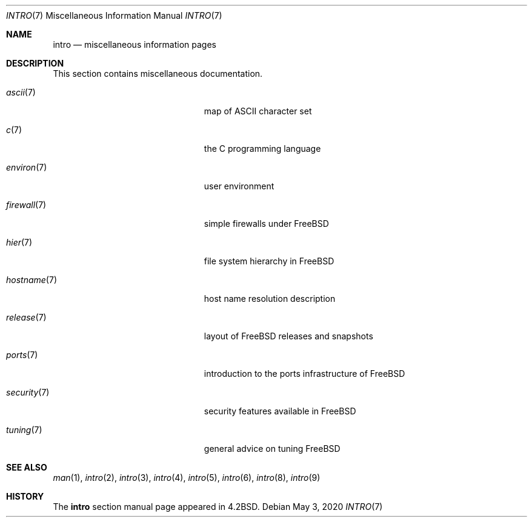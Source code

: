 .\" Copyright (c) 1983, 1990, 1993
.\"	The Regents of the University of California.  All rights reserved.
.\"
.\" Redistribution and use in source and binary forms, with or without
.\" modification, are permitted provided that the following conditions
.\" are met:
.\" 1. Redistributions of source code must retain the above copyright
.\"    notice, this list of conditions and the following disclaimer.
.\" 2. Redistributions in binary form must reproduce the above copyright
.\"    notice, this list of conditions and the following disclaimer in the
.\"    documentation and/or other materials provided with the distribution.
.\" 3. Neither the name of the University nor the names of its contributors
.\"    may be used to endorse or promote products derived from this software
.\"    without specific prior written permission.
.\"
.\" THIS SOFTWARE IS PROVIDED BY THE REGENTS AND CONTRIBUTORS ``AS IS'' AND
.\" ANY EXPRESS OR IMPLIED WARRANTIES, INCLUDING, BUT NOT LIMITED TO, THE
.\" IMPLIED WARRANTIES OF MERCHANTABILITY AND FITNESS FOR A PARTICULAR PURPOSE
.\" ARE DISCLAIMED.  IN NO EVENT SHALL THE REGENTS OR CONTRIBUTORS BE LIABLE
.\" FOR ANY DIRECT, INDIRECT, INCIDENTAL, SPECIAL, EXEMPLARY, OR CONSEQUENTIAL
.\" DAMAGES (INCLUDING, BUT NOT LIMITED TO, PROCUREMENT OF SUBSTITUTE GOODS
.\" OR SERVICES; LOSS OF USE, DATA, OR PROFITS; OR BUSINESS INTERRUPTION)
.\" HOWEVER CAUSED AND ON ANY THEORY OF LIABILITY, WHETHER IN CONTRACT, STRICT
.\" LIABILITY, OR TORT (INCLUDING NEGLIGENCE OR OTHERWISE) ARISING IN ANY WAY
.\" OUT OF THE USE OF THIS SOFTWARE, EVEN IF ADVISED OF THE POSSIBILITY OF
.\" SUCH DAMAGE.
.\"
.\"     @(#)intro.7	8.1 (Berkeley) 6/5/93
.\" $FreeBSD$
.\"
.Dd May 3, 2020
.Dt INTRO 7
.Os
.Sh NAME
.Nm intro
.Nd miscellaneous information pages
.Sh DESCRIPTION
This section contains miscellaneous documentation.
.Bl -tag -width "mdoc.samples(7)" -offset indent
.It Xr ascii 7
map of ASCII character set
.It Xr c 7
the C programming language
.It Xr environ 7
user environment
.It Xr firewall 7
simple firewalls under
.Fx
.It Xr hier 7
file system hierarchy in
.Fx
.It Xr hostname 7
host name resolution description
.It Xr release 7
layout of
.Fx
releases and snapshots
.It Xr ports 7
introduction to the ports infrastructure of
.Fx
.It Xr security 7
security features available in
.Fx
.It Xr tuning 7
general advice on tuning
.Fx
.El
.Sh SEE ALSO
.Xr man 1 ,
.Xr intro 2 ,
.Xr intro 3 ,
.Xr intro 4 ,
.Xr intro 5 ,
.Xr intro 6 ,
.Xr intro 8 ,
.Xr intro 9
.Sh HISTORY
The
.Nm
section manual page appeared in
.Bx 4.2 .
